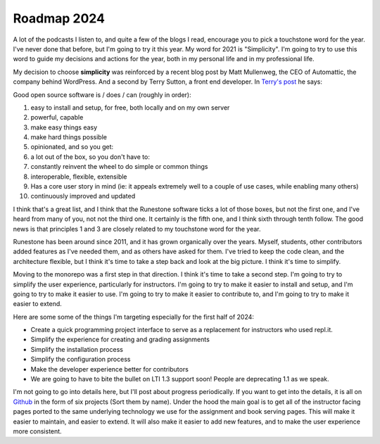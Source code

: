 Roadmap 2024
============

A lot of the podcasts I listen to, and quite a few of the blogs I read, encourage you to pick a touchstone word for the year.  I've never done that before, but I'm going to try it this year.  My word for 2021 is "Simplicity".  I'm going to try to use this word to guide my decisions and actions for the year, both in my personal life and in my professional life.

My decision to choose **simplicity** was reinforced by a recent blog post by Matt Mullenweg, the CEO of Automattic, the company behind WordPress.  And a second by Terry Sutton, a front end developer.  In `Terry's post <https://terrysutton.dev/blog/open-source-state-of-mind>`_ he says:

Good open source software is / does / can (roughly in order):

#. easy to install and setup, for free, both locally and on my own server
#. powerful, capable
#. make easy things easy
#. make hard things possible
#. opinionated, and so you get:
#. a lot out of the box, so you don't have to:
#. constantly reinvent the wheel to do simple or common things
#. interoperable, flexible, extensible
#. Has a core user story in mind (ie: it appeals extremely well to a couple of use cases, while enabling many others)
#. continuously improved and updated

I think that's a great list, and I think that the Runestone software ticks a lot of those boxes, but not the first one, and I've heard from many of you, not not the third one.  It certainly is the fifth one, and I think sixth through tenth follow.  The good news is that principles 1 and 3 are closely related to my touchstone word for the year.

Runestone has been around since 2011, and it has grown organically over the years.  Myself, students, other contributors added features as I've needed them, and as others have asked for them.  I've tried to keep the code clean, and the architecture flexible, but I think it's time to take a step back and look at the big picture.  I think it's time to simplify.

Moving to the monorepo was a first step in that direction.  I think it's time to take a second step.  I'm going to try to simplify the user experience, particularly for instructors.  I'm going to try to make it easier to install and setup, and I'm going to try to make it easier to use.  I'm going to try to make it easier to contribute to, and I'm going to try to make it easier to extend.

Here are some some of the things I'm targeting especially for the first half of 2024:

* Create a quick programming project interface to serve as a replacement for instructors who used repl.it.
* Simplify the experience for creating and grading assignments
* Simplify the installation process
* Simplify the configuration process
* Make the developer experience better for contributors
* We are going to have to bite the bullet on LTI 1.3 support soon! People are deprecating 1.1 as we speak.


I'm not going to go into details here, but I'll post about progress periodically.  If you want to get into the details, it is all on `Github <https://github.com/RunestoneInteractive/rs/projects?query=is%3Aopen>`_ in the form of six projects (Sort them by name).  Under the hood the main goal is to get all of the instructor facing pages ported to the same underlying technology we use for the assignment and book serving pages.  This will make it easier to maintain, and easier to extend.  It will also make it easier to add new features, and to make the user experience more consistent.




.. author:: default
.. categories:: none
.. tags:: none
.. comments::
